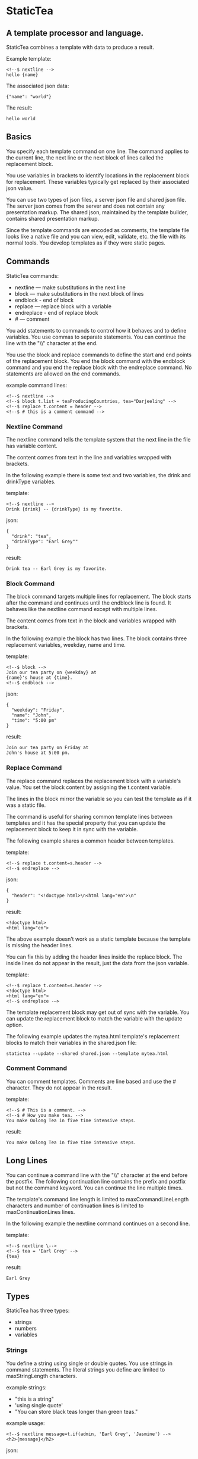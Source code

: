 * StaticTea

** A template processor and language.

StaticTea combines a template with data to produce a result.

Example template:

#+BEGIN_SRC
<!--$ nextline -->
hello {name}
#+END_SRC

The associated json data:

#+BEGIN_SRC
{"name": "world"}
#+END_SRC

The result:

#+BEGIN_SRC
hello world
#+END_SRC

** Basics

You specify each template command on one line. The command
applies to the current line, the next line or the next block of
lines called the replacement block.

You use variables in brackets to identify locations in the
replacement block for replacement. These variables typically get
replaced by their associated json value.

You can use two types of json files, a server json file and
shared json file.  The server json comes from the server and does
not contain any presentation markup. The shared json, maintained
by the template builder, contains shared presentation markup.

Since the template commands are encoded as comments, the template
file looks like a native file and you can view, edit, validate,
etc. the file with its normal tools. You develop templates as if
they were static pages.

** Commands

StaticTea commands:

- nextline — make substitutions in the next line
- block — make substitutions in the next block of lines
- endblock - end of block
- replace — replace block with a variable
- endreplace - end of replace block
- # — comment

You add statements to commands to control how it behaves and to
define variables. You use commas to separate statements. You can
continue the line with the "\\" character at the end.

You use the block and replace commands to define the start and
end points of the replacement block.  You end the block command
with the endblock command and you end the replace block with
the endreplace command. No statements are allowed on the end
commands.

example command lines:

#+BEGIN_SRC
<!--$ nextline -->
<!--$ block t.list = teaProducingCountries, tea="Darjeeling" -->
<!--$ replace t.content = header -->
<!--$ # this is a comment command -->
#+END_SRC

*** Nextline Command

The nextline command tells the template system that the next line
in the file has variable content.

The content comes from text in the line and variables wrapped
with brackets.

In the following example there is some text and two variables, the
drink and drinkType variables.

template:

#+BEGIN_SRC
<!--$ nextline -->
Drink {drink} -- {drinkType} is my favorite.
#+END_SRC

json:

#+BEGIN_SRC
{
  "drink": "tea",
  "drinkType": "Earl Grey""
}
#+END_SRC

result:

#+BEGIN_SRC
Drink tea -- Earl Grey is my favorite.
#+END_SRC

*** Block Command

The block command targets multiple lines for replacement. The
block starts after the command and continues until the endblock
line is found. It behaves like the nextline command except with
multiple lines.

The content comes from text in the block and variables wrapped
with brackets.

In the following example the block has two lines. The block
contains three replacement variables, weekday, name and time.

template:

#+BEGIN_SRC
<!--$ block -->
Join our tea party on {weekday} at
{name}'s house at {time}.
<!--$ endblock -->
#+END_SRC

json:

#+BEGIN_SRC
{
  "weekday": "Friday",
  "name": "John",
  "time": "5:00 pm"
}
#+END_SRC

result:

#+BEGIN_SRC
Join our tea party on Friday at
John's house at 5:00 pm.
#+END_SRC

*** Replace Command

The replace command replaces the replacement block with a
variable's value. You set the block content by assigning the
t.content variable.

The lines in the block mirror the variable so you can
test the template as if it was a static file.

The command is useful for sharing common template lines between
templates and it has the special property that you can update the
replacement block to keep it in sync with the variable.

The following example shares a common header between templates.

template:

#+BEGIN_SRC
<!--$ replace t.content=s.header -->
<!--$ endreplace -->
#+END_SRC

json:

#+BEGIN_SRC
{
  "header": "<!doctype html>\n<html lang="en">\n"
}
#+END_SRC

result:

#+BEGIN_SRC
<!doctype html>
<html lang="en">
#+END_SRC

The above example doesn’t work as a static template because the
template is missing the header lines.

You can fix this by adding the header lines inside the replace
block. The inside lines do not appear in the result, just the
data from the json variable.

template:

#+BEGIN_SRC
<!--$ replace t.content=s.header -->
<!doctype html>
<html lang="en">
<!--$ endreplace -—>
#+END_SRC

The template replacement block may get out of sync with the
variable.  You can update the replacement block to match the
variable with the update option.

The following example updates the mytea.html template's
replacement blocks to match their variables in the shared.json
file:

#+BEGIN_SRC
statictea --update --shared shared.json --template mytea.html
#+END_SRC

*** Comment Command

You can comment templates.  Comments are line based and use the #
character. They do not appear in the result.

template:

#+BEGIN_SRC
<!--$ # This is a comment. -->
<!--$ # How you make tea. -->
You make Oolong Tea in five time intensive steps.
#+END_SRC

result:

#+BEGIN_SRC
You make Oolong Tea in five time intensive steps.
#+END_SRC

** Long Lines

You can continue a command line with the "\\" character at the end
before the postfix. The following continuation line contains the
prefix and postfix but not the command keyword. You can continue
the line multiple times.

The template's command line length is limited to
maxCommandLineLength characters and number of continuation lines
is limited to maxContinuationLines lines.

In the following example the nextline command continues on a
second line.

template:

#+BEGIN_SRC
<!--$ nextline \-->
<!--$ tea = 'Earl Grey' -->
{tea}
#+END_SRC

result:

#+BEGIN_SRC
Earl Grey
#+END_SRC

** Types

StaticTea has three types:

- strings
- numbers
- variables

*** Strings

You define a string using single or double quotes. You use
strings in command statements. The literal strings you define are
limited to maxStringLength characters.

example strings:

- "this is a string"
- 'using single quote'
- "You can store black teas longer than green teas."

example usage:

#+BEGIN_SRC
<!--$ nextline message=t.if(admin, 'Earl Grey', 'Jasmine') -->
<h2>{message}</h2>
#+END_SRC

json:

#+BEGIN_SRC
{
  "admin": 1
}
#+END_SRC

result:

#+BEGIN_SRC
<h2>Earl Grey</h2>
#+END_SRC

*** Numbers

You can use ordinal numbers in statements. You use them with the
row function and you use 0, 1 in if function for false and
true. Numbers are limited to maxNumberDigits digits.

#+BEGIN_SRC
0, 1, 2, 3,...,99999
#+END_SRC

Example numbers:

#+BEGIN_SRC
12345
0
8823
42
#+END_SRC

*** Variables

You use variables for dynamic replacement block content and to
control how a command works.

You specify variables in json files or you create them in
template statements.

A json dictionary keys are the variable names and their value
becomes part of the template when they are used.

Internally two json namespaces exist, one for the shared json and
one for the server json.  You access the shared json with "s."
prefix the system variables with "t." and you access the server
variables with no prefix.

You can define new variables on the command line in
statements. These variables are local to the block and take
precedence over the json variables.

You can define any number of variables that will fit on the
line.

The variables are processed from left to right, so the last one
takes precedence when there are duplicates.

example variables:

#+BEGIN_SRC
t.row
serverVar
s.name
#+END_SRC

*** System Variables

You primarily use the system variables on a command line to
control what the command does.

System variables:

- t.list - repeats the block for each item in a list.
- t.maxLines - the max number of lines in the block.
- t.result - defines whether the block goes to the result file,
  standard error or nowhere.
- t.content - defines what goes in the replace block.

**** List Variable

The t.list variable controls how many times the command's block
repeats. You assign it with your list variable and the block
repeats for each item in the list. The default is 0 which means
no repeat.

For the following example, tea_list is assigned to the t.list
variable. The tea_list has five items.

template:

#+BEGIN_SRC
<!--$ nextline t.list = tea_list -->
* {tea}
#+END_SRC

json:

#+BEGIN_SRC
{
"tea_list": [
    {"tea": "Black"},
    {"tea": "Green"},
    {"tea": "Oolong"},
    {"tea": "Sencha"},
    {"tea": "Herbal"}
  ]
}
#+END_SRC

result:

#+BEGIN_SRC
* Black
* Green
* Oolong
* Sencha
* Herbal
#+END_SRC

The following example builds a select list of tea companies where
one company is selected.

template:

#+BEGIN_SRC
<h4>Tea Companies</h3>
<select>
<!--$ nextline t.list=companyList, current=t.if (selected ' selected="selected"') -->
  <option{current}>{company}</option>
</select>
#+END_SRC

json:

#+BEGIN_SRC
{
"companyList": [
    {"company": "Lipton"},
    {"company": "Tetley"},
    {"company": "Twinings, "selected": 1"},
    {"company": "American Tea Room"},
    {"company": "Argo Tea"},
    {"company": "Bigelow Tea Company"}
  ]
}
#+END_SRC

result:

#+BEGIN_SRC
<h3>Tea Companies</h3>
<select>
  <option>Lipton</option>
  <option>Tetley</option>
  <option selected="selected">Twinings</option>
  <option>Argo Tea</option>
  <option>American Tea Room</option>
  <option>Bigelow Tea Company</option>
</select>
#+END_SRC

**** Max Lines Variable

StaticTea reads lines looking for the endblock or endreplace
commands.  By default, if it is not found in 10 lines, the 10
lines are used for the block and a warning is output.

You can increase this value to support blocks with more lines by
setting the t.maxLines system variable.

#+BEGIN_SRC
<!--$ block t.maxLines=20 -->
#+END_SRC

Note: only endblock ends a block command, and the same for
replace. Other commands inside a block are not treated as commands
but instead treated as replacement block text. For example:

template:

#+BEGIN_SRC
<!--$ block -->
<!--$ # this is not a comment, just text -->
fake nextline
<!--$ nextline -->
<!--$ endblock -->
#+END_SRC

result:

#+BEGIN_SRC
<!--$ # this is not a comment, just text -->
fake nextline
<!--$ nextline -->
#+END_SRC


**** Result Variable

You assign the system t.result variable to control where
replacement block's result goes, either the result file, standard
error or nowhere. By default it goes to the result file.

Result variable options:

- "resultFile" - send the replacement block to the file (default)
- "skip" - skip the block
- "stderr" - send the block to standard error, good for
  communicating that the json data is unexpected.

** Skip Example

The skip t.result case is good for building test lists.

When you view the following template fragment in a browser it
shows one item in the list.

template:

#+BEGIN_SRC
<h3>Tea</h3>
<ul>
<!--$ nextline t.list = teaList -->
  <li>{tea}</li>
</ul>
#+END_SRC

To create a static page that has more products for better testing
you could use the skip option like this:

template:

#+BEGIN_SRC
<h3>Tea</h3>
<ul>
<!--$ nextline t.list = teaList -->
  <li>{tea}</li>
<!--$ block t.result = 'skip' -->
  <li>Black</li>
  <li>Green</li>
  <li>Oolong</li>
  <li>Sencha</li>
  <li>Herbal</li>
<!--$ endblock -->
</ul>
#+END_SRC

json:

#+BEGIN_SRC
{
  "teaList": [
    {"tea": "Chamomile"},
    {"tea": "Chrysanthemum"},
    {"tea": "White"},
    {"tea": "Puer"}
  ]
}
#+END_SRC

result:

#+BEGIN_SRC
<h3>Tea</h3>
<ul>
  <li>Chamomile</li>
  <li>Chrysanthemum</li>
  <li>White</li>
  <li>Puer</li>
</ul>
#+END_SRC

**** Content Variable

The t.content variable defines what goes in the replace block.

You assign your variable to the t.content variable and your
variable's value replaces the whole replace block.  The default
is 0, which mean the block is replaced with nothing. The
t.content variable only applies to the replace command.

**** Default Variable Values

You can use the system variables in a template to see their
default values. The following example shows the default values
for each of the system variables.

template:

#+BEGIN_SRC
<!--$ block -->
default t.row = {t.row}
default t.list = {t.list}
default t.content = {t.content}
default t.maxLines = {t.maxLines}
<!--$ endblock -->
<!--$ block t.maxLines = 20 -->
t.maxLines = {t.maxLines}
<!--$ endblock -->
#+END_SRC

result:

#+BEGIN_SRC
default t.row = 0
default t.list = 0
default t.content = 0
default t.maxLines = 10
t.maxLines = 20
#+END_SRC



*** System Functions

There are three built in system functions used to control how
commands work and to create variables.

- t.row
- t.if
- t.version

Functions take different numbers of parameters. If you call with
one parameters, you can drop the parentheses.

These are equivalent:

#+BEGIN_SRC
email = t.row(0)
email = t.row 0
#+END_SRC

**** Row Function

The special row function returns the current row for lists. The
function takes an option parameter which specifies the starting
number to return.

- t.row   — returns 0, 1, 2,...
- t.row 0 — returns 0, 1, 2,...
- t.row 1 — returns 1, 2, 3,...
- t.row N — returns N, N+1, N+2,... where N is some ordinal number

Here is an example using the row variable.

template:

#+BEGIN_SRC
<!--$ nextline t.list=companies -->
  <li id="r{t.row}>{t.row 1}. {teaCompany}</li>
#+END_SRC

json:

#+BEGIN_SRC
{
  "companies": [
    {"teaCompany": "Mighty Leaf Tea"},
    {"teaCompany": "Numi Organic Tea"},
    {"teaCompany": "Peet's Coffee & Tea"},
    {"teaCompany": "Red Diamond"}
  ]
}
#+END_SRC

result:

#+BEGIN_SRC
  <li id="r0">1. Mighty Leaf Tea</li>
  <li id="r1">2. Numi Organic Tea</li>
  <li id="r2">3. Peet's Coffee & Tea</li>
  <li id="r3">4. Red Diamond</li>
#+END_SRC

**** If Function

You can use an if function in a template statement to create or
assign a variable.

The general form of the if function has three parameters. The
first parameter is the condition, the second is the true case and
the third is the false case. When the condition is true, the
second parameter is returned, else the third parameter is
returned.

You can drop the third or both the third and the second
parameters. The default of 0 is returned for the missing
parameters.

The condition is true when it is 1 or true, else it is false.

The following example uses the template system to show how it
works and what happens when you drop the t.if parameters.

template:

#+BEGIN_SRC
<--$ block \-->
<--$ var1=t.if(0, 'dog', 'cat'), \-->
<--$ var2=t.if(0, 'dog'),        \-->
<--$ var3=t.if(0)                \-->
<--$ var4=t.if(1, 'dog', 'cat'), \-->
<--$ var5=t.if(1, 'dog'),        \-->
<--$ var6=t.if(1) -->

t.if(0, 'dog', 'cat') -> {var1}
t.if(0, 'dog')        -> {var2}
t.if(0)               -> {var3}

t.if(1, 'dog', 'cat') -> {var4}
t.if(1, 'dog')        -> {var5}
t.if(1)               -> {var6}
<--$ endblock -->
#+END_SRC

result:

#+BEGIN_SRC

t.if(0, 'dog', 'cat') -> cat
t.if(0, 'dog')        -> 0
t.if(0)               -> 0

t.if(1, 'dog', 'cat') -> dog
t.if(1, 'dog')        -> dog
t.if(1)               -> 1
#+END_SRC

**** Version Function

You use the version function to get the current version of
StaticTea or to verify that the version you are running works
with your template.

The version function takes 0, 1 or 2 parameters. The first parameter
is the minimum version supported and the second parameter is the
maximum version supported.

The default minimum is 0.0.0 and the default maximum is anything.

If the current version is below the minimum or above the maximum,
the function outputs a message to standard error.

You can use the function multiple times for fine grain checking.

StaticTea uses [[https://semver.org/][Semantic Versioning]] with the added restriction
that each version component is limited to three digits and all
components have at least one digit.

Below is typical useage:

template:

#+BEGIN_SRC
<--$ nextline version=t.version("1.20.3", "3.4.005") -->
<-- StaticTea current version is: {version}. -->
#+END_SRC

result:

#+BEGIN_SRC
<-- StaticTea current version is: 1.9.0. -->
#+END_SRC

If the current version is not between the min and max, a message
is output to standard error.  Example messages:

stdout:

#+BEGIN_SRC
template(line): the current version 4.0.2 is greater than the maximum
allowed verion of 3.4.5.

template(line): the current version 1.0.0 is less than the minumum
allowed verion of 1.2.3.
#+END_SRC

**** TODO exists, len functions?

** StaticTea as a Filter

You can use the statictea command as a filter and pipe template
lines to it and see the result output on the screen.

Below is an example you can copy and paste into your terminal. It
creates a template.txt file containing two lines, then it creates
the server.json file containing one line, then it runs statictea
using those files and the result goes to the screen.

#+BEGIN_SRC
# create template file
cat <<EOF >template.txt
<!--$ nextline -->
hello {name}
EOF

# create server json file
cat <<EOF >server.json
{"name": "world"}
EOF

statictea --template template.txt --server server.json
#+END_SRC

If you copy and paste those lines to your terminal, it will look
like:

#+BEGIN_SRC
$ cat <<EOF >template.txt
> <!--$ nextline -->
> hello {name}
> EOF
$
$ cat <<EOF >server.json
> {"name": "world"}
> EOF
$
$ statictea --template template.txt --server server.json
hello world
#+END_SRC

The following example pipes template.txt to statictea. The result
goes to the screen.

#+BEGIN_SRC
cat template.txt | statictea --template stdin --server server.json

hello world
#+END_SRC

** Prefix Postfix

You make the template commands look like comments for your
template file type. This allows you to edit the template using
its native editor and run other native tools.  For example, you
can edit StaticTea html template with an html editor.

Comment syntax varies depending on the type of template file and
sometimes depending on the location within the file. StaticTea
supports several varieties and you can specify others.

You want to distinguish StaticTea commands from normal comments
when you create your own. The convention is to add a $ as the
last character of the prefix and only use $ with StaticTea
commands and space for normal comments.

- '<!--$ ... -->' for html
- '/*--$ ... --*/' for javascript in html
- '&lt;!--$ ... --&gt;' for textarea elements
- '#$ ...' for python and bash scripts
- ';$ ...' for config files and asm

You can define other comment types on the command line using the
prepost option one or more times.

You separate the prefix from the postfix with a space and the
postfix is optional.

examples:

#+BEGIN_SRC
statictea --prepost "@$" "|" --prepost "[comment$" "]"
#+END_SRC

** Json Files

There are two types of json files the server json and the shared
json.

The server json comes from the server and doesn’t contain any
presentation data.

The share json is used by the template builder to share common
template lines and it contains presentation data.

The server json file is included with the server option.  Its
variables are referenced with the json key names.

The shared json file is specified with the shared option. Its
variables are referenced with the "s." namespace prefix.

You can use multiple files of both types by specifying multiple
files on the statictea command line. Internally there is one
dictionary for the server and one for the shared. The files get
added from left to right so the last duplicate variable wins.

** Warning Messages

When StaticTea detects a problem, a warning message is written to
standard error and processing continues. All issues are handled,
usually by skipping the problem.

If a variable in a replacement block is used but it doesn't
exist, the variable remains as is in the result, and a message is
output to standard error telling the line and the name of the
missing variable.  There are many different potential warnings.

It’s good style to change your template or json so no messages
get output.

The warning messages show the line number where the problem
happened. Every message has a unique number which doesn't
change. Don't count on the message text remaining constant.  All
new messages get added to the bottom.

example messages:

- template.html(45): w0001: Unknown server variable: teaMaster
- template.html(45): w0002: The postfix is missing.
- template.html(45): w0003: The command line doesn't have a valid
  command: blocker
- template.html(45): w0004: Unknown system variable: t.asdf.
- template.html(45): w0005: Server json file not found: server.json
- template.html(45): w0006: Unable to parse server.json.

The statictea program returns success, 0, when no message get
output, else it returns 1.

Example of running statictea with template errors:

template:

#+BEGIN_SRC
<!--$ nextline -->
You're a {webmaster}, I'm a {teaMaster}!
#+END_SRC

json:

#+BEGIN_SRC
{
  "webmaster": "html wizard"
}
#+END_SRC

stderr:

#+BEGIN_SRC
template.html(2): w0001: Unknown server variable: teaMaster
#+END_SRC

result:

#+BEGIN_SRC
You're a html wizard, I'm a {teaMaster}!
#+END_SRC

You can write your own warning messages using the system t.result
set to stderr. In the following example a warning message is
written to standard error when the server admin variable is
missing. When it is not missing nothing gets output.

template:

#+BEGIN_SRC
<!--$ replace t.result="stderr", t.content = t.if(admin, "", \-->
<!--$   "warning: the admin variable is missing") -->
<!--$ endreplace -->
#+END_SRC

** Run StaticTea

You run StaticTea from the command line. The example below shows
a typical invocation which specifies four file arguments, the
server json, the shared json, the template and the result.

- Warning messages go to standard error.
- If you don't specify the result argument, the result goes to standard out.
- If you specify "stdin" for the template, the template comes
  from stdin.

#+BEGIN_SRC
statictea --server server.json --shared shared.json --template template.html --result result.html
#+END_SRC

*** Options

The StaticTea command line options:

- help - show the help, usage and options.
- version - outputs the version number.
- server - the server json file, you can specify multiple.
- shared - the shared json file, you can specify multiple.
- update - update the template replace blocks.

** General Limits

- max command line length: maxCommandLineLength
- max continuation lines per command: maxContinuationLines
- max number of shared variables: maxSharedVariables
- max number of server variables: maxServerVariables
- max literal string length: maxStringLength
- max literal number length: maxNumberDigits
- max literal name length: maxNameLength
- max json key name length: maxJsonKeyLength
- max json string value length: maxJsonValueLength
- max json file size in bytes: maxJsonFileSize
- max number if items in a list: maxNumberOfListItems

StaticTea checkes the json file size and if within the limit it
reads it and adds its elements to the shared or server
dictionaries. Duplicate elements overwrite existing elements.  If
a json key length or string value exceeds a limit, it is skipped
and a warning is output.

There is no limit on the size of the template.

** Encoding and Line Endings

Templates are utf-8 encoded or its ascii subset.  Three line
endings are supported on all platforms: LF, CR LF, or CR.

** Template Regular Expressions

Literal numbers are small ordinal numbers, 0,1,2,...,99999.

#+BEGIN_SRC
number = ^[0-9]{1,5}$
#+END_SRC

Literal strings are 0 to 60 characters long. You wrap them with
single or double quotes.

#+BEGIN_SRC
string = ^["][^"]*["]{0,60}|['][^']{0,60}[']$
#+END_SRC

Literal name starts with a letter followed by letters, digits or
underscores and they are limited to 1 to 32 characters.

#+BEGIN_SRC
Literal name = ^[a-zA-Z][a-zA-Z0-9_]{0,31}$
#+END_SRC

A namespace is "t." or "s.".

#+BEGIN_SRC
namespace = ^t\.$|^s\.$
#+END_SRC

A literal variable starts with an optional namespace followed by a name.

#+BEGIN_SRC
variable = [namespace] name
#+END_SRC

A command is "nextline", "block", "endblock", "replace", "endreplace" or "#".

#+BEGIN_SRC
command = ^nextline$|^block$|^endblock$|^replace$|^endreplace$|^#$
#+END_SRC

A row function is row(number) where the number is optional and
you can drop the parentheses.

#+BEGIN_SRC
row function = ^row$|^row[\s]+[number]$|^row[\s]*\([\s]*[number]{0,1}[\s]*\)$
#+END_SRC

A vstring (version string) is 1 to 3 digits three times with a
period between them. "ddd.ddd.ddd"

#+BEGIN_SRC
vstring = ^'\d{1,3}\.\d{1,3}\.\d{1,3}'$|^"\d{1,3}\.\d{1,3}\.\d{1,3}"$
#+END_SRC

A version function is "version" or "version(vstring, vstring)" where
the vstrings are optional and you can drop the parentheses when
there is only one parameter.

#+BEGIN_SRC
version function = ^version$|^version[\s]+[vstring]+$|^row[\s]*\([\s]*[number]*[\s]*\)$
#+END_SRC

An if function takes a three parameters, the last two are
optional. When called with one parameter you can drop the
parentheses.

#+BEGIN_SRC
if function =
  if (condition) |
  if (condition, trueCase) |
  if (condition, trueCase, falseCase)
#+END_SRC

** Tea Info

Tea is the most popular manufactured drink consumed in the world,
equaling all others – including coffee, soft drinks, and alcohol
– combined. -- Wikipedia -- Macfarlane, Alan; Macfarlane, Iris
(2004). The Empire of Tea. The Overlook Press. p. 32. ISBN
978-1-58567-493-0.

** Some Tea Companies

- Lipton
- Tetley
- Twinings
- American Tea Room
- Argo Tea
- Bigelow Tea Company
- Capital Teas
- Celestial Seasonings
- Good Earth Tea
- Harney & Sons
- Honest Tea
- Imperial Tea Court
- Luzianne
- Mighty Leaf Tea
- Numi Organic Tea
- Peet's Coffee & Tea
- Red Diamond
- Salada tea
- Stash Tea
- Talbott Teas
- Tavalon Tea
- Tazo
- Té Company
- Tea Forté
- TeaGschwendner
- Teavana
- Upton Tea
- Yogi Tea
